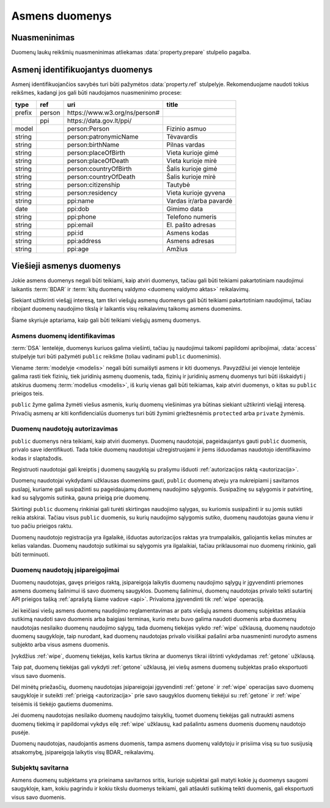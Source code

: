 .. default-role:: literal

.. _asmens-duomenys:


Asmens duomenys
###############

.. _nuasmeninimas:

Nuasmeninimas
=============

Duomenų laukų reikšmių nuasmeninimas atliekamas :data:`property.prepare`
stulpelio pagalba.

.. function:: randomize(n)

    Reikšmės keičiamos parenkant atsitiktinę vertę ±\ `n` intervale nuo
    tikrosios vertės.

.. function:: permutate()

    Atsitiktine tvarka sumaišomos duomenų reikšmės.

.. function:: hash()

    Taikyti numatytą maišos funkciją.

.. function:: hash(name)

    Taikyti konkrečią `name` maišos funkciją.

.. function:: sample(n)

    Atsitiktine tvarka atrenkama `n` procentų žodžių naudojamų tekste.

.. function:: group(n)

    Pakeičia originalias reikšmes į intervalų grupes taip, kad į vieną intervalą
    patektų ne mažiau nei `n` reikšmių. Jei viena konkreti reikšmė pasikartoja
    daugiau nei `n` kartų, tada intervalas nekuriamas, reikšmė paliekama tokia
    kokia yra šaltinyje.


.. _pii:

Asmenį identifikuojantys duomenys
=================================

Asmenį identifikuojančios savybės turi būti pažymėtos :data:`property.ref`
stulpelyje. Rekomenduojame naudoti tokius reikšmes, kadangi jos gali būti
naudojamos nuasmeninimo procese:

+--------+--------+--------------------------------+---------------------------+
| type   | ref    | uri                            | title                     |
+========+========+================================+===========================+
| prefix | person | \https://www.w3.org/ns/person# |                           |
+--------+--------+--------------------------------+---------------------------+
|        | ppi    | \https://data.gov.lt/ppi/      |                           |
+--------+--------+--------------------------------+---------------------------+
| model  |        | person:Person                  | Fizinio asmuo             |
+--------+--------+--------------------------------+---------------------------+
| string |        | person:patronymicName          | Tėvavardis                |
+--------+--------+--------------------------------+---------------------------+
| string |        | person:birthName               | Pilnas vardas             |
+--------+--------+--------------------------------+---------------------------+
| string |        | person:placeOfBirth            | Vieta kurioje gimė        |
+--------+--------+--------------------------------+---------------------------+
| string |        | person:placeOfDeath            | Vieta kurioje mirė        |
+--------+--------+--------------------------------+---------------------------+
| string |        | person:countryOfBirth          | Šalis kurioje gimė        |
+--------+--------+--------------------------------+---------------------------+
| string |        | person:countryOfDeath          | Šalis kurioje mirė        |
+--------+--------+--------------------------------+---------------------------+
| string |        | person:citizenship             | Tautybė                   |
+--------+--------+--------------------------------+---------------------------+
| string |        | person:residency               | Vieta kurioje gyvena      |
+--------+--------+--------------------------------+---------------------------+
| string |        | ppi:name                       | Vardas ir/arba pavardė    |
+--------+--------+--------------------------------+---------------------------+
| date   |        | ppi:dob                        | Gimimo data               |
+--------+--------+--------------------------------+---------------------------+
| string |        | ppi:phone                      | Telefono numeris          |
+--------+--------+--------------------------------+---------------------------+
| string |        | ppi:email                      | El. pašto adresas         |
+--------+--------+--------------------------------+---------------------------+
| string |        | ppi:id                         | Asmens kodas              |
+--------+--------+--------------------------------+---------------------------+
| string |        | ppi:address                    | Asmens adresas            |
+--------+--------+--------------------------------+---------------------------+
| string |        | ppi:age                        | Amžius                    |
+--------+--------+--------------------------------+---------------------------+


Viešieji asmenys duomenys
=========================

Jokie asmens duomenys negali būti teikiami, kaip atviri duomenys, tačiau gali
būti teikiami pakartotiniam naudojimui laikantis :term:`BDAR` ir :term:`kitų
duomenų valdymo <duomenų valdymo aktas>` reikalavimų.

Siekiant užtikrinti viešąjį interesą, tam tikri viešųjų asmenų duomenys gali
būti teikiami pakartotiniam naudojimui, tačiau ribojant duomenų naudojimo tikslą
ir laikantis visų reikalavimų taikomų asmens duomenims.

Šiame skyriuje aptariama, kaip gali būti teikiami viešųjų asmenų duomenys.


Asmens duomenų identifikavimas
------------------------------

:term:`DSA` lentelėje, duomenys kuriuos galima viešinti, tačiau jų naudojimui
taikomi papildomi apribojimai, :data:`access` stulpelyje turi būti pažymėti
`public` reikšme (toliau vadinami `public` duomenimis).

Viename :term:`modelyje <modelis>` negali būti sumaišyti asmens ir kiti
duomenys. Pavyzdžiui jei vienoje lentelėje galima rasti tiek fizinių, tiek
juridinių asmenų duomenis, tada, fizinių ir juridinių asmenų duomenys turi
būti išskaidyti į atskirus duomenų :term:`modelius <modelis>`, iš kurių
vienas gali būti teikiamas, kaip atviri duomenys, o kitas su `public`
prieigos teis.

`public`  žyme galima žymėti viešus asmenis, kurių duomenų viešinimas yra
būtinas siekiant užtikrinti viešąjį interesą. Privačių asmenų ar kiti
konfidencialūs duomenys turi būti žymimi griežtesnėmis `protected` arba
`private` žymėmis.


Duomenų naudotojų autorizavimas
-------------------------------

`public` duomenys nėra teikiami, kaip atviri duomenys. Duomenų naudotojai,
pageidaujantys gauti `public` duomenis, privalo save identifikuoti. Tada
tokie duomenų naudotojai užregistruojami ir jiems išduodamas naudotojo
identifikavimo kodas ir slaptažodis.

Registruoti naudotojai gali kreiptis į duomenų saugyklą su prašymu išduoti
:ref:`autorizacijos raktą <autorizacija>`.

Duomenų naudotojai vykdydami užklausas duomenims gauti, `public` duomenų
atveju yra nukreipiami į savitarnos puslapį, kuriame gali susipažinti su
pageidaujamų duomenų naudojimo sąlygomis. Susipažinę su sąlygomis ir
patvirtinę, kad su sąlygomis sutinka, gauna prieigą prie duomenų.

Skirtingi `public` duomenų rinkiniai gali turėti skirtingas naudojimo
sąlygas, su kuriomis susipažinti ir su jomis sutikti reikia atskirai. Tačiau
visus `public` duomenis, su kurių naudojimo sąlygomis sutiko, duomenų
naudotojas gauna vienu ir tuo pačiu prieigos raktu.

Duomenų naudotojo registracija yra ilgalaikė, išduotas autorizacijos raktas
yra trumpalaikis, galiojantis kelias minutes ar kelias valandas. Duomenų
naudotojo sutikimai su sąlygomis yra ilgalaikiai, tačiau priklausomai nuo
duomenų rinkinio, gali būti terminuoti.


Duomenų naudotojų įsipareigojimai
---------------------------------

Duomenų naudotojas, gavęs prieigos raktą, įsipareigoja laikytis duomenų
naudojimo sąlygų ir įgyvendinti priemones asmens duomenų šalinimui iš savo
duomenų saugyklos. Duomenų šalinimui, duomenų naudotojas privalo teikti
sutartinį API prieigos tašką :ref:`aprašytą šiame vadove <api>`. Privaloma
įgyvendinti tik :ref:`wipe` operaciją.

Jei keičiasi viešų asmens duomenų naudojimo reglamentavimas ar pats viešųjų
asmens duomenų subjektas atšaukia sutikimą naudoti savo duomenis arba baigiasi
terminas, kurio metu buvo galima naudoti duomenis arba duomenų naudotojas
nesilaiko duomenų naudojimo sąlygų, tada duomenų tiekėjas vykdo :ref:`wipe`
užklausą, duomenų naudotojo duomenų saugykloje, taip nurodant, kad duomenų
naudotojas privalo visiškai pašalini arba nuasmeninti nurodyto asmens subjekto
arba visus asmens duomenis.

Įvykdžius :ref:`wipe`, duomenų tiekėjas, kelis kartus tikrina ar duomenys tikrai
ištrinti vykdydamas :ref:`getone` užklausą.

Taip pat, duomenų tiekėjas gali vykdyti :ref:`getone` užklausą, jei viešų
asmens duomenų subjektas prašo eksportuoti visus savo duomenis.

Dėl minėtų priežasčių, duomenų naudotojas įsipareigojai įgyvendinti
:ref:`getone` ir :ref:`wipe` operacijas savo duomenų saugykloje ir suteikti
:ref:`prieigą <autorizacija>` prie savo saugyklos duomenų tiekėjui su
:ref:`getone` ir :ref:`wipe` teisėmis iš tiekėjo gautiems duomenims.

Jei duomenų naudotojas nesilaiko duomenų naudojimo taisyklių, tuomet duomenų
tiekėjas gali nutraukti asmens duomenų tiekimą ir papildomai vykdys eilę
:ref:`wipe` užklausų, kad pašalintu asmens duomenis duomenų naudotojo pusėje.

Duomenų naudotojas, naudojantis asmens duomenis, tampa asmens duomenų
valdytoju ir prisiima visą su tuo susijusią atsakomybę, įsipareigoja laikytis
visų BDAR_ reikalavimų.


Subjektų savitarna
------------------

Asmens duomenų subjektams yra prieinama savitarnos sritis, kurioje subjektai
gali matyti kokie jų duomenys saugomi saugykloje, kam, kokiu pagrindu ir kokiu
tikslu duomenys teikiami, gali atšaukti sutikimą teikti duomenis, gali
eksportuoti visus savo duomenis.
